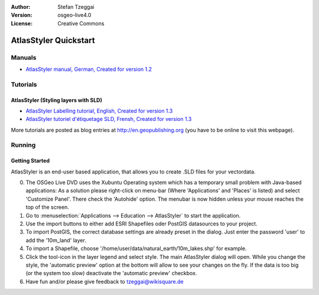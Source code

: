 :Author: Stefan Tzeggai
:Version: osgeo-live4.0
:License: Creative Commons

 
.. image:: images/project_logos/logo-AtlasStyler.png
  :scale: 100 %
  :alt: project logo
  :align: right
  :target: http://en.geopublishing.org/AtlasStyler

.. _atlasstyler-quickstart: 

***********************
AtlasStyler Quickstart 
***********************

Manuals
=======
* `AtlasStyler manual, German, Created for version 1.2 <file:///usr/share/doc/geopublishing/AtlasStyler_v1.2_DE_Handbuch_090601.pdf>`_  

Tutorials
=========

AtlasStyler (Styling layers with SLD)
~~~~~~~~~~~~~~~~~~~~~~~~~~~~~~~~~~~~~
* `AtlasStyler Labelling tutorial, English, Created for version 1.3 <file:///usr/share/doc/geopublishing/tutorial_AtlasStyler_Labelling/AtlasStyler_v1.3_EN_LabellingTutorial_091012.pdf>`_
* `AtlasStyler tutoriel d'étiquetage SLD, Frensh, Created for version 1.3 <file:///usr/share/doc/geopublishing/tutorial_AtlasStyler_Labelling/AtlasStyler_v1.3_FR_Tutoriel_etiquetage_091012.pdf>`_

More tutorials are posted as blog entries at `http://en.geopublishing.org <http://en.geopublishing.org">`_ (you have to be online to visit this webpage).

Running
=======

Getting Started
~~~~~~~~~~~~~~~

AtlasStyler is an end-user based application, that allows you to create .SLD files for your vectordata. 

0) The OSGeo Live DVD uses the Xubuntu Operating system which has a temporary small problem with Java-based applications: As a solution please right-click on menu-bar (Where 'Applications' and 'Places' is listed) and select 'Customize Panel'. There check the 'Autohide' option. The menubar is now hidden unless your mouse reaches the top of the screen. 

1) Go to :menuselection:`Applications --> Education --> AtlasStyler` to start the application.
 
2) Use the import buttons to either add ESRI Shapefiles oder PostGIS datasources to your project. 

3) To import PostGIS, the correct database settings are already preset in the dialog. Just enter the password 'user' to add the '10m_land' layer.

4) To import a Shapefile, choose '/home/user/data/natural_earth/10m_lakes.shp' for example. 

5) Click the tool-icon in the layer legend and select style. The main AtlasStyler dialog will open. While you change the style, the 'automatic preview' option at the bottom will allow to see your changes on the fly. If the data is too big (or the system too slow) deactivate the 'automatic preview' checkbox.

6) Have fun and/or please give feedback to tzeggai@wikisquare.de

